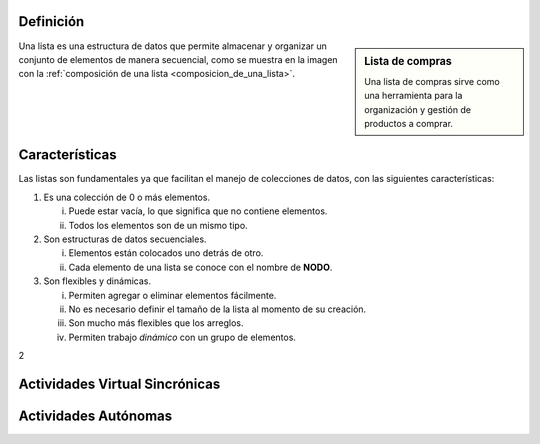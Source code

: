 
Definición
----------

.. sidebar:: Lista de compras

    .. image:: ../archivos/lista.jpg
       :alt: Lista de compras
       :width: 30%
       :align: center

    Una lista de compras sirve como una herramienta para la organización y gestión de productos a comprar.

Una lista es una estructura de datos que permite almacenar y organizar un conjunto de elementos de manera secuencial, como se muestra en la imagen con la :ref:`composición de una lista <composicion_de_una_lista>`. 

.. _composicion_de_una_lista:

.. graphviz::
    :caption: Composición de una lista
    :alt: Gráfico con la composición de una lista
    :align: center

    digraph list {
        node [shape=box];
        
        fontname="Helvetica,Arial,sans-serif"
        node [fontname="Helvetica,Arial,sans-serif"]
        edge [fontname="Helvetica,Arial,sans-serif"]
        graph [ rankdir = "LR"];
        node [
            fontsize = "16"
            shape = "ellipse"
        ];
        
        edge [];
        
        
        "node0" [
            label = "<f1> Nodo"
            shape = "record"
        ];
        "node1" [
            label = "<f1> Nodo"
            shape = "record"
        ];
        "node2" [
            label = "<f1> Nodo"
            shape = "record"
        ];
        
        
        "node0":f1 -> "node1":f1 [ id = 0 ];
        "node1":f1 -> "node2":f1 [ id = 0 ];
    }

Características
---------------

Las listas son fundamentales ya que facilitan el manejo de colecciones de datos, con las siguientes características:

1. Es una colección de 0 o más elementos. 
   
   (i) Puede estar vacía, lo que significa que no contiene elementos.
   (ii) Todos los elementos son de un mismo tipo.

2. Son estructuras de datos secuenciales.

   (i) Elementos están colocados uno detrás de otro.
   (ii) Cada elemento de una lista se conoce con el nombre de **NODO**.

3. Son flexibles y dinámicas.

   (i) Permiten agregar o eliminar elementos fácilmente.
   (ii) No es necesario definir el tamaño de la lista al momento de su creación.
   (iii) Son mucho más flexibles que los arreglos.
   (iv) Permiten trabajo *dinámico* con un grupo de elementos.




2


Actividades Virtual Sincrónicas
-------------------------------

Actividades Autónomas
---------------------
